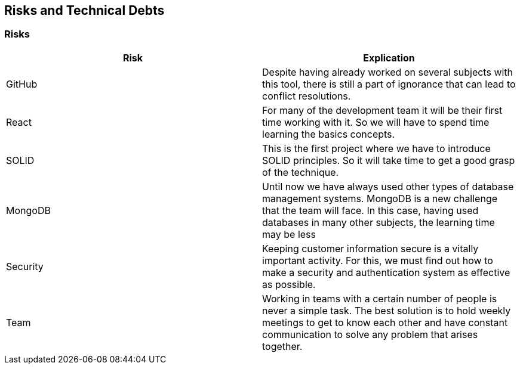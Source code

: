 [[section-technical-risks]]
== Risks and Technical Debts


=== Risks
[options="header"]
|===
| Risk | Explication
|GitHub|Despite having already worked on several subjects with this tool, there is still a part of ignorance that can lead to conflict resolutions.
|React|For many of the development team it will be their first time working with it. So we will have to spend time learning the basics concepts.
|SOLID|This is the first project where we have to introduce SOLID principles. So it will take time to get a good grasp of the technique.
|MongoDB|Until now we have always used other types of database management systems. MongoDB is a new challenge that the team will face. In this case, having used databases in many other subjects, the learning time may be less
|Security|Keeping customer information secure is a vitally important activity. For this, we must find out how to make a security and authentication system as effective as possible.
|Team|Working in teams with a certain number of people is never a simple task. The best solution is to hold weekly meetings to get to know each other and have constant communication to solve any problem that arises together.
|===
